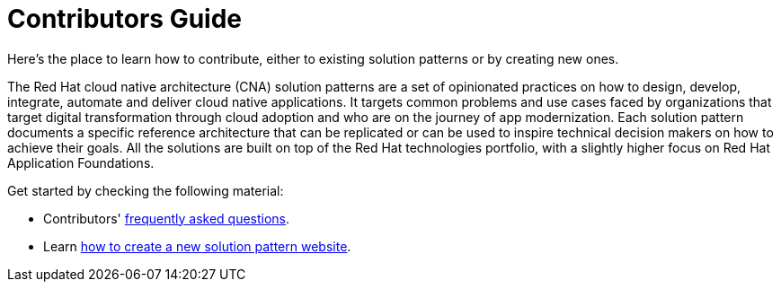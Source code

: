 = Contributors Guide
:page-layout: home
:!sectids:

Here's the place to learn how to contribute, either to existing solution patterns or by creating new ones.

The Red Hat cloud native architecture (CNA) solution patterns are a set of opinionated practices on how to design, develop, integrate, automate and deliver cloud native applications. It targets common problems and use cases faced by organizations that target digital transformation through cloud adoption and who are on the journey of app modernization. Each solution pattern documents a specific reference architecture that can be replicated or can be used to inspire technical decision makers on how to achieve their goals. All the solutions are built on top of the Red Hat technologies portfolio, with a slightly higher focus on Red Hat Application Foundations.

Get started by checking the following material:

* Contributors' xref::contributors-faq.adoc[frequently asked questions].
* Learn xref::creating-solution-pattern-website.adoc[how to create a new solution pattern website].

